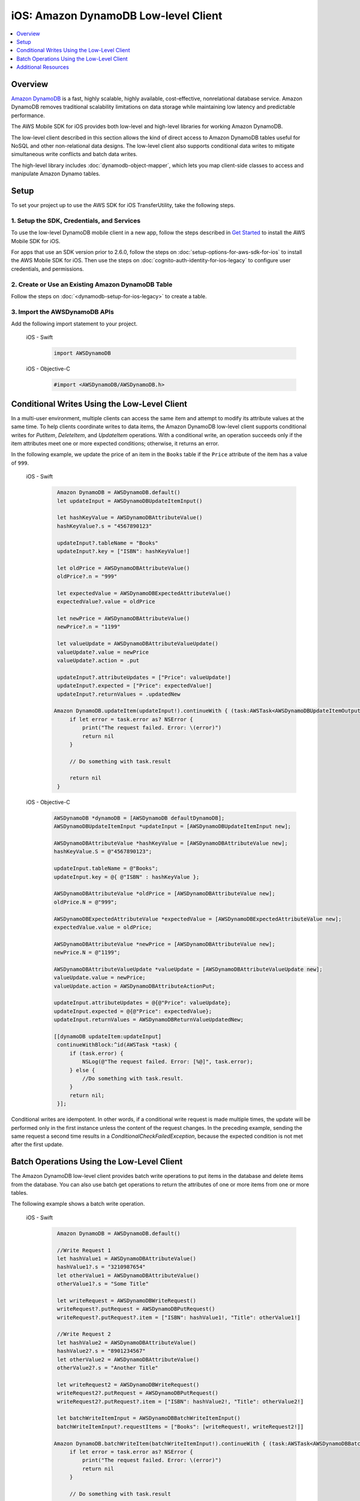 .. Copyright 2010-2018 Amazon.com, Inc. or its affiliates. All Rights Reserved.

   This work is licensed under a Creative Commons Attribution-NonCommercial-ShareAlike 4.0
   International License (the "License"). You may not use this file except in compliance with the
   License. A copy of the License is located at http://creativecommons.org/licenses/by-nc-sa/4.0/.

   This file is distributed on an "AS IS" BASIS, WITHOUT WARRANTIES OR CONDITIONS OF ANY KIND,
   either express or implied. See the License for the specific language governing permissions and
   limitations under the License.

.. _how-to-ios-dynamodb-low-level-client:

#####################################
iOS: Amazon DynamoDB Low-level Client
#####################################

.. contents::
   :local:
   :depth: 1

Overview
--------

`Amazon DynamoDB <http://aws.amazon.com/dynamodb/>`__ is a fast, highly scalable,
highly available, cost-effective, nonrelational database service. Amazon DynamoDB removes traditional
scalability limitations on data storage while maintaining low latency and predictable
performance.

The AWS Mobile SDK for iOS provides both low-level and high-level libraries for working Amazon DynamoDB.

The low-level client described in this section allows the kind of direct access to Amazon DynamoDB tables useful for NoSQL and other non-relational data designs. The low-level client also supports conditional data writes to mitigate simultaneous write conflicts and batch data writes.

The high-level library includes :doc:`dynamodb-object-mapper`, which lets you map client-side classes to access and manipulate Amazon Dynamo tables.

Setup
-----

To set your project up to use the AWS SDK for iOS TransferUtility, take the following steps.

1. Setup the SDK, Credentials, and Services
~~~~~~~~~~~~~~~~~~~~~~~~~~~~~~~~~~~~~~~~~~~

To use the low-level DynamoDB mobile client in a new app, follow the steps described in `Get Started <http://docs.aws.amazon.com/aws-mobile/latest/developerguide/getting-started.html>`__ to install the AWS Mobile SDK for iOS.

For apps that use an SDK version prior to 2.6.0, follow the steps on :doc:`setup-options-for-aws-sdk-for-ios` to install the AWS Mobile SDK for iOS. Then use the steps on :doc:`cognito-auth-identity-for-ios-legacy` to configure user credentials, and permissions.


2. Create or Use an Existing Amazon DynamoDB Table
~~~~~~~~~~~~~~~~~~~~~~~~~~~~~~~~~~~~~~~~~~~~~~~~~~

Follow the steps on :doc:`<dynamodb-setup-for-ios-legacy>` to create a table.

3. Import the AWSDynamoDB APIs
~~~~~~~~~~~~~~~~~~~~~~~~~~~~~~

Add the following import statement to your project.

    .. container:: option

        iOS - Swift
            .. code-block:: swift

                import AWSDynamoDB


        iOS - Objective-C
            .. code-block:: objc

                #import <AWSDynamoDB/AWSDynamoDB.h>

Conditional Writes Using the Low-Level Client
---------------------------------------------

In a multi-user environment, multiple clients can access the same item and attempt to modify its attribute values at the same time. To help clients coordinate writes to data items, the Amazon DynamoDB low-level client supports conditional writes for `PutItem`, `DeleteItem`, and `UpdateItem` operations. With a conditional write, an operation succeeds only if the item attributes meet one or more expected conditions; otherwise, it returns an error.

In the following example, we update the price of an item in the ``Books`` table if the ``Price`` attribute of the item has a value of ``999``.

    .. container:: option

        iOS - Swift
            .. code-block:: swift

                Amazon DynamoDB = AWSDynamoDB.default()
                let updateInput = AWSDynamoDBUpdateItemInput()

                let hashKeyValue = AWSDynamoDBAttributeValue()
                hashKeyValue?.s = "4567890123"

                updateInput?.tableName = "Books"
                updateInput?.key = ["ISBN": hashKeyValue!]

                let oldPrice = AWSDynamoDBAttributeValue()
                oldPrice?.n = "999"

                let expectedValue = AWSDynamoDBExpectedAttributeValue()
                expectedValue?.value = oldPrice

                let newPrice = AWSDynamoDBAttributeValue()
                newPrice?.n = "1199"

                let valueUpdate = AWSDynamoDBAttributeValueUpdate()
                valueUpdate?.value = newPrice
                valueUpdate?.action = .put

                updateInput?.attributeUpdates = ["Price": valueUpdate!]
                updateInput?.expected = ["Price": expectedValue!]
                updateInput?.returnValues = .updatedNew

               Amazon DynamoDB.updateItem(updateInput!).continueWith { (task:AWSTask<AWSDynamoDBUpdateItemOutput>) -> Any? in
                    if let error = task.error as? NSError {
                        print("The request failed. Error: \(error)")
                        return nil
                    }

                    // Do something with task.result

                    return nil
                }


        iOS - Objective-C
            .. code-block:: objc

                AWSDynamoDB *dynamoDB = [AWSDynamoDB defaultDynamoDB];
                AWSDynamoDBUpdateItemInput *updateInput = [AWSDynamoDBUpdateItemInput new];

                AWSDynamoDBAttributeValue *hashKeyValue = [AWSDynamoDBAttributeValue new];
                hashKeyValue.S = @"4567890123";

                updateInput.tableName = @"Books";
                updateInput.key = @{ @"ISBN" : hashKeyValue };

                AWSDynamoDBAttributeValue *oldPrice = [AWSDynamoDBAttributeValue new];
                oldPrice.N = @"999";

                AWSDynamoDBExpectedAttributeValue *expectedValue = [AWSDynamoDBExpectedAttributeValue new];
                expectedValue.value = oldPrice;

                AWSDynamoDBAttributeValue *newPrice = [AWSDynamoDBAttributeValue new];
                newPrice.N = @"1199";

                AWSDynamoDBAttributeValueUpdate *valueUpdate = [AWSDynamoDBAttributeValueUpdate new];
                valueUpdate.value = newPrice;
                valueUpdate.action = AWSDynamoDBAttributeActionPut;

                updateInput.attributeUpdates = @{@"Price": valueUpdate};
                updateInput.expected = @{@"Price": expectedValue};
                updateInput.returnValues = AWSDynamoDBReturnValueUpdatedNew;

                [[dynamoDB updateItem:updateInput]
                 continueWithBlock:^id(AWSTask *task) {
                     if (task.error) {
                         NSLog(@"The request failed. Error: [%@]", task.error);
                     } else {
                         //Do something with task.result.
                     }
                     return nil;
                 }];

Conditional writes are idempotent. In other words, if a conditional write request is made multiple times, the update will be performed only in the first instance unless the content of the request changes. In the preceding example, sending the same request a second time results in a `ConditionalCheckFailedException`, because the expected condition is not met after the first update.

.. _batch-operations:

Batch Operations Using the Low-Level Client
-------------------------------------------

The Amazon DynamoDB low-level client provides batch write operations to put items in the database and delete items from the database. You can also use batch get operations to return the attributes of one or more items from one or more tables.

The following example shows a batch write operation.

    .. container:: option

        iOS - Swift
            .. code-block:: swift

                Amazon DynamoDB = AWSDynamoDB.default()

                //Write Request 1
                let hashValue1 = AWSDynamoDBAttributeValue()
                hashValue1?.s = "3210987654"
                let otherValue1 = AWSDynamoDBAttributeValue()
                otherValue1?.s = "Some Title"

                let writeRequest = AWSDynamoDBWriteRequest()
                writeRequest?.putRequest = AWSDynamoDBPutRequest()
                writeRequest?.putRequest?.item = ["ISBN": hashValue1!, "Title": otherValue1!]

                //Write Request 2
                let hashValue2 = AWSDynamoDBAttributeValue()
                hashValue2?.s = "8901234567"
                let otherValue2 = AWSDynamoDBAttributeValue()
                otherValue2?.s = "Another Title"

                let writeRequest2 = AWSDynamoDBWriteRequest()
                writeRequest2?.putRequest = AWSDynamoDBPutRequest()
                writeRequest2?.putRequest?.item = ["ISBN": hashValue2!, "Title": otherValue2!]

                let batchWriteItemInput = AWSDynamoDBBatchWriteItemInput()
                batchWriteItemInput?.requestItems = ["Books": [writeRequest!, writeRequest2!]]

               Amazon DynamoDB.batchWriteItem(batchWriteItemInput!).continueWith { (task:AWSTask<AWSDynamoDBBatchWriteItemOutput>) -> Any? in
                    if let error = task.error as? NSError {
                        print("The request failed. Error: \(error)")
                        return nil
                    }

                    // Do something with task.result

                    return nil
                }

        iOS - Objective-C
            .. code-block:: objc

                AWSDynamoDB *dynamoDB = [AWSDynamoDB defaultDynamoDB];

                //Write Request 1
                AWSDynamoDBAttributeValue *hashValue1 = [AWSDynamoDBAttributeValue new];
                hashValue1.S = @"3210987654";
                AWSDynamoDBAttributeValue *otherValue1 = [AWSDynamoDBAttributeValue new];
                otherValue1.S = @"Some Title";

                AWSDynamoDBWriteRequest *writeRequest = [AWSDynamoDBWriteRequest new];
                writeRequest.putRequest = [AWSDynamoDBPutRequest new];
                writeRequest.putRequest.item = @{
                                                 @"ISBN" : hashValue1,
                                                 @"Title" : otherValue1
                                                 };

                //Write Request 2
                AWSDynamoDBAttributeValue *hashValue2 = [AWSDynamoDBAttributeValue new];
                hashValue2.S = @"8901234567";
                AWSDynamoDBAttributeValue *otherValue2 = [AWSDynamoDBAttributeValue new];
                otherValue2.S = @"Another Title";

                AWSDynamoDBWriteRequest *writeRequest2 = [AWSDynamoDBWriteRequest new];
                writeRequest2.putRequest = [AWSDynamoDBPutRequest new];
                writeRequest2.putRequest.item = @{
                                                @"ISBN" : hashValue2,
                                                @"Title" : otherValue2
                                                };

                AWSDynamoDBBatchWriteItemInput *batchWriteItemInput = [AWSDynamoDBBatchWriteItemInput new];
                batchWriteItemInput.requestItems = @{@"Books": @[writeRequest,writeRequest2]};

                [[dynamoDB batchWriteItem:batchWriteItemInput]
                 continueWithBlock:^id(AWSTask *task) {
                     if (task.error) {
                         NSLog(@"The request failed. Error: [%@]", task.error);
                     } else  {
                        //Do something with task.result.
                    }
                    return nil;
                }];

Additional Resources
--------------------

* `Amazon DynamoDB Developer Guide <http://docs.aws.amazon.com/amazondynamodb/latest/developerguide/>`__
* `Amazon DynamoDB API Reference <http://docs.aws.amazon.com/amazondynamodb/latest/APIReference/>`__

